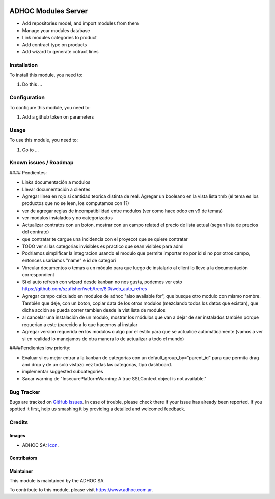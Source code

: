 .. image:: https://img.shields.io/badge/licence-AGPL--3-blue.svg
   :target: http://www.gnu.org/licenses/agpl-3.0-standalone.html
   :alt: License: AGPL-3

====================
ADHOC Modules Server
====================

* Add repositories model, and import modules from them
* Manage your modules database
* Link modules categories to product
* Add contract type on products
* Add wizard to generate cotract lines

Installation
============

To install this module, you need to:

#. Do this ...

Configuration
=============

To configure this module, you need to:

#. Add a github token on parameters

Usage
=====

To use this module, you need to:

#. Go to ...

.. image:: https://odoo-community.org/website/image/ir.attachment/5784_f2813bd/datas
   :alt: Try me on Runbot
   :target: https://runbot.adhoc.com.ar/

.. repo_id is available in https://github.com/OCA/maintainer-tools/blob/master/tools/repos_with_ids.txt
.. branch is "8.0" for example

Known issues / Roadmap
======================

#### Pendientes:

* Links documentación a modulos
* Llevar documentación a clientes
* Agregar linea en rojo si cantidad teorica distinta de real. Agregar un booleano en la vista lista tmb (el tema es los productos que no se leen, los computamos con 1?)
* ver de agregar reglas de incompatibilidad entre modulos (ver como hace odoo en v9 de temas)
* ver modulos instalados y no categorizados
* Actualizar contratos con un boton, mostrar con un campo related el precio de lista actual (segun lista de precios del contrato)
* que contratar te cargue una incidencia con el proyecot que se quiere contratar
* TODO ver si las categorias invisibles es practico que sean visibles para admi
* Podriamos simplificar la integracion usando el modulo que permite importar no por id si no por otros campo, entonces usariamos "name" e id de categori
* Vincular documentos o temas a un módulo para que luego de instalarlo al client lo lleve a la documentación correspondient
* Si el auto refresh con wizard desde kanban no nos gusta, podemos ver esto https://github.com/szufisher/web/tree/8.0/web_auto_refres
* Agregar campo calculado en modulos de adhoc "also available for", que busque otro modulo con mismo nombre. También que deje, con un boton, copiar data de los otros modulos (mezclando todos los datos que existan), que dicha acción se pueda correr tambien desde la vist lista de modulos
* al cancelar una instalación de un modulo, mostrar los módulos que van a dejar de ser instalados también porque requerian a este (parecido a lo que hacemos al instalar
* Agregar version requerida en los modulos o algo por el estilo para que se actualice automáticamente (vamos a ver si en realidad lo manejamos de otra manera lo de actualizar a todo el mundo)

    
####Pendientes low priority:

* Evaluar si es mejor entrar a la kanban de categorías con un default_group_by="parent_id" para que permita drag and drop y de un solo vistazo vez todas las categorías, tipo dashboard.
* implementar suggested subcategories
* Sacar warning de "InsecurePlatformWarning: A true SSLContext object is not available."


Bug Tracker
===========

Bugs are tracked on `GitHub Issues
<https://github.com/ingadhoc/{project_repo}/issues>`_. In case of trouble, please
check there if your issue has already been reported. If you spotted it first,
help us smashing it by providing a detailed and welcomed feedback.

Credits
=======

Images
------

* ADHOC SA: `Icon <http://fotos.subefotos.com/83fed853c1e15a8023b86b2b22d6145bo.png>`_.

Contributors
------------


Maintainer
----------

.. image:: http://fotos.subefotos.com/83fed853c1e15a8023b86b2b22d6145bo.png
   :alt: Odoo Community Association
   :target: https://www.adhoc.com.ar

This module is maintained by the ADHOC SA.

To contribute to this module, please visit https://www.adhoc.com.ar.
